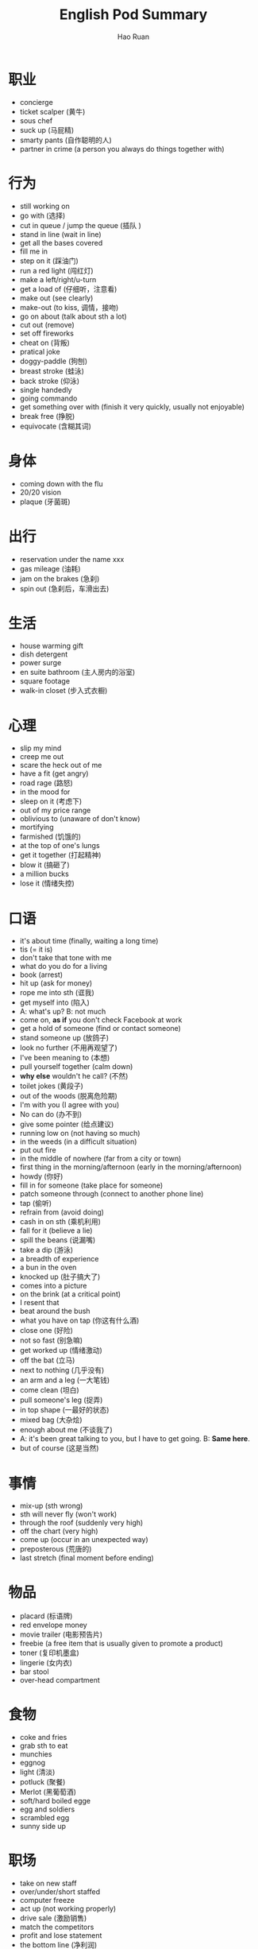 #+TITLE:     English Pod Summary
#+AUTHOR:    Hao Ruan
#+EMAIL:     ruanhao1116@gmail.com
#+LANGUAGE:  en
#+LINK_HOME: http://www.github.com/ruanhao
#+HTML_HEAD: <link rel="stylesheet" type="text/css" href="../css/style.css" />
#+OPTIONS:   H:2 num:nil \n:nil @:t ::t |:t ^:{} _:{} *:t TeX:t LaTeX:t
#+STARTUP:   showall



* 职业

- concierge
- ticket scalper (黄牛)
- sous chef
- suck up (马屁精)
- smarty pants (自作聪明的人)
- partner in crime (a person you always do things together with)


* 行为

- still working on
- go with (选择)
- cut in queue / jump the queue (插队 )
- stand in line (wait in line)
- get all the bases covered
- fill me in
- step on it (踩油门)
- run a red light (闯红灯)
- make a left/right/u-turn
- get a load of (仔细听，注意看)
- make out (see clearly)
- make-out (to kiss, 调情，接吻)
- go on about (talk about sth a lot)
- cut out (remove)
- set off fireworks
- cheat on (背叛)
- pratical joke
- doggy-paddle (狗刨)
- breast stroke (蛙泳)
- back stroke (仰泳)
- single handedly
- going commando
- get something over with (finish it very quickly, usually not enjoyable)
- break free (挣脱)
- equivocate (含糊其词)


* 身体

- coming down with the flu
- 20/20 vision
- plaque (牙菌斑)



* 出行

- reservation under the name xxx
- gas mileage (油耗)
- jam on the brakes (急刹)
- spin out (急刹后，车滑出去)


* 生活

- house warming gift
- dish detergent
- power surge
- en suite bathroom (主人房内的浴室)
- square footage
- walk-in closet (步入式衣橱)


* 心理

- slip my mind
- creep me out
- scare the heck out of me
- have a fit (get angry)
- road rage (路怒)
- in the mood for
- sleep on it (考虑下)
- out of my price range
- oblivious to (unaware of don't know)
- mortifying
- farmished (饥饿的)
- at the top of one's lungs
- get it together (打起精神)
- blow it (搞砸了)
- a million bucks
- lose it (情绪失控)


* 口语

- it's about time (finally, waiting a long time)
- tis (= it is)
- don't take that tone with me
- what do you do for a living
- book (arrest)
- hit up (ask for money)
- rope me into sth (诓我)
- get myself into (陷入)
- A: what's up? B: not much
- come on, *as if* you don't check Facebook at work
- get a hold of someone (find or contact someone)
- stand someone up (放鸽子)
- look no further (不用再观望了)
- I've been meaning to (本想)
- pull yourself together (calm down)
- *why else* wouldn't he call? (不然)
- toilet jokes (黄段子)
- out of the woods (脱离危险期)
- I'm with you (I agree with you)
- No can do (办不到)
- give some pointer (给点建议)
- running low on (not having so much)
- in the weeds (in a difficult situation)
- put out fire
- in the middle of nowhere (far from a city or town)
- first thing in the morning/afternoon (early in the morning/afternoon)
- howdy (你好)
- fill in for someone (take place for someone)
- patch someone through (connect to another phone line)
- tap (偷听)
- refrain from (avoid doing)
- cash in on sth (乘机利用)
- fall for it (believe a lie)
- spill the beans (说漏嘴)
- take a dip (游泳)
- a breadth of experience
- a bun in the oven
- knocked up (肚子搞大了)
- comes into a picture
- on the brink (at a critical point)
- I resent that
- beat around the bush
- what you have on tap (你这有什么酒)
- close one (好险)
- not so fast (别急嘛)
- get worked up (情绪激动)
- off the bat (立马)
- next to nothing (几乎没有)
- an arm and a leg (一大笔钱)
- come clean (坦白)
- pull someone's leg (捉弄)
- in top shape (一最好的状态)
- mixed bag (大杂烩)
- enough about me (不谈我了)
- A: it's been great talking to you, but I have to get going. B: *Same here*.
- but of course (这是当然)


* 事情

- mix-up (sth wrong)
- sth will never fly (won't work)
- through the roof (suddenly very high)
- off the chart (very high)
- come up (occur in an unexpected way)
- preposterous (荒唐的)
- last stretch (final moment before ending)


* 物品

- placard (标语牌)
- red envelope money
- movie trailer (电影预告片)
- freebie (a free item that is usually given to promote a product)
- toner (复印机墨盒)
- lingerie (女内衣)
- bar stool
- over-head compartment


* 食物

- coke and fries
- grab sth to eat
- munchies
- eggnog
- light (清淡)
- potluck (聚餐)
- Merlot (黑葡萄酒)
- soft/hard boiled egge
- egg and soldiers
- scrambled egg
- sunny side up


* 职场

- take on new staff
- over/under/short staffed
- computer freeze
- act up (not working properly)
- drive sale (激励销售)
- match the competitors
- profit and lose statement
- the bottom line (净利润)
- calling in sick
- take weight off one's shoulders
- book solid
- fit you in (find time to see someone in a busy schedule)
- contingency plan
- head up the project (lead the project)
- execute the office of the presidency
- work ethic
- a bad apple
- a great career path ahead of him
- churn rate
- technical cumen
- severance package (离职补偿)


* 经济

- bailout (紧急财政援助)
- aggregate demand
- nest egg
- bank statement (存款证明)
- credit crunch (信贷危机)


* 地点

- reception
- bistro
- a hole in the wall (a very small, usually cheap restaurant or bar)
- on the ground (实地，现场)